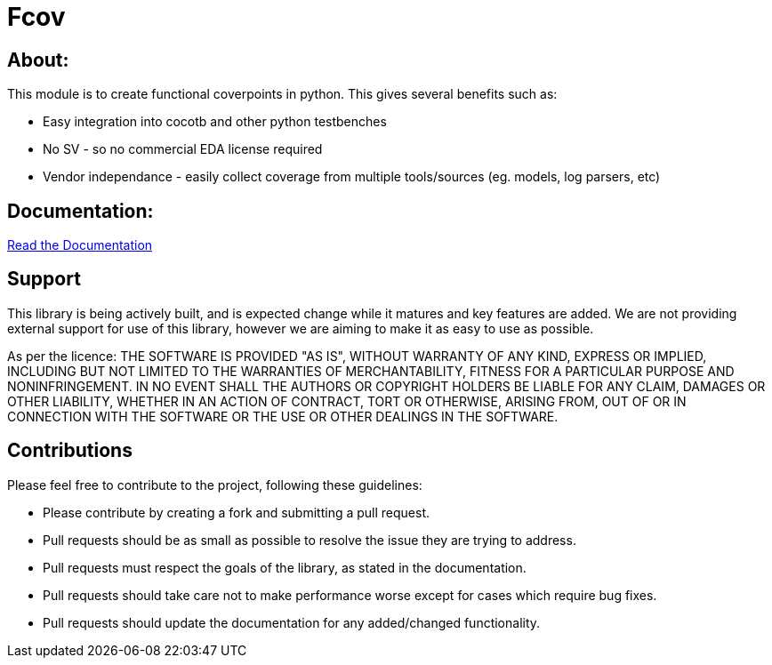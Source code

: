 = Fcov


== About:
This module is to create functional coverpoints in python. This gives several benefits such as:

* Easy integration into cocotb and other python testbenches
* No SV - so no commercial EDA license required
* Vendor independance - easily collect coverage from multiple tools/sources (eg. models, log parsers, etc)

== Documentation:
link:docs/intro.adoc[Read the Documentation]

== Support
This library is being actively built, and is expected change while it matures and key features are added.
We are not providing external support for use of this library, however we are aiming to make it as easy to use as possible. 

As per the licence: 
THE SOFTWARE IS PROVIDED "AS IS", WITHOUT WARRANTY OF ANY KIND, EXPRESS OR
IMPLIED, INCLUDING BUT NOT LIMITED TO THE WARRANTIES OF MERCHANTABILITY,
FITNESS FOR A PARTICULAR PURPOSE AND NONINFRINGEMENT. IN NO EVENT SHALL THE
AUTHORS OR COPYRIGHT HOLDERS BE LIABLE FOR ANY CLAIM, DAMAGES OR OTHER
LIABILITY, WHETHER IN AN ACTION OF CONTRACT, TORT OR OTHERWISE, ARISING FROM,
OUT OF OR IN CONNECTION WITH THE SOFTWARE OR THE USE OR OTHER DEALINGS IN THE
SOFTWARE.

== Contributions

Please feel free to contribute to the project, following these guidelines:

* Please contribute by creating a fork and submitting a pull request.
* Pull requests should be as small as possible to resolve the issue they are trying to address.
* Pull requests must respect the goals of the library, as stated in the documentation.
* Pull requests should take care not to make performance worse except for cases which require bug fixes.
* Pull requests should update the documentation for any added/changed functionality.

